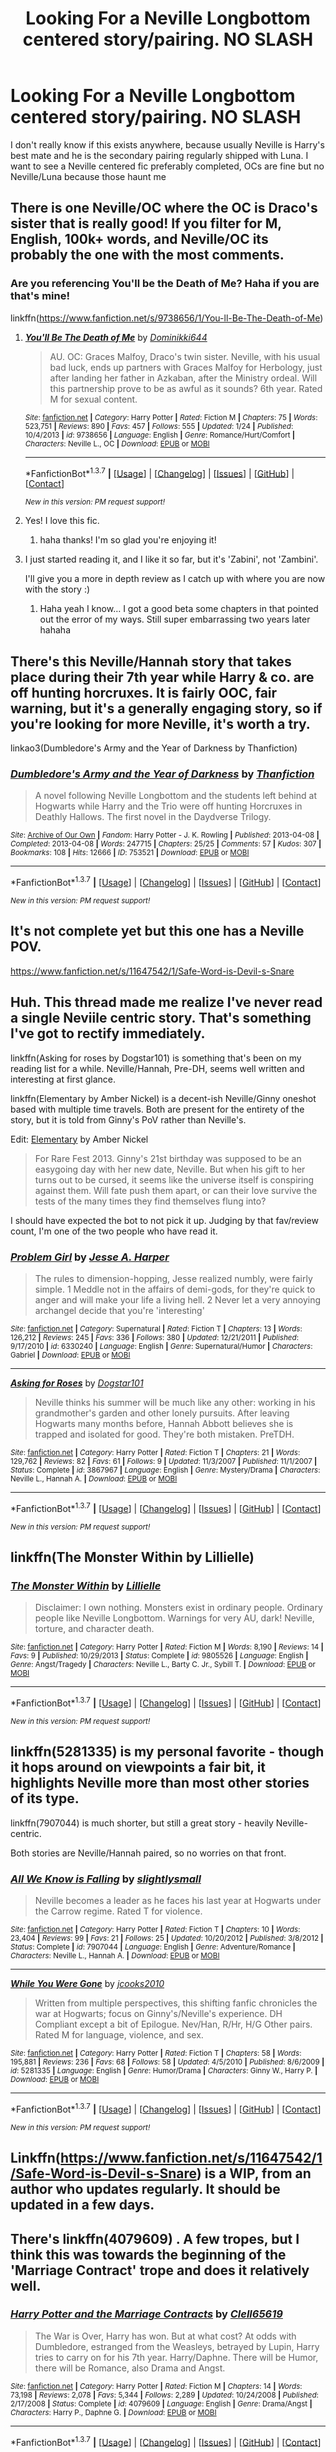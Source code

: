 #+TITLE: Looking For a Neville Longbottom centered story/pairing. NO SLASH

* Looking For a Neville Longbottom centered story/pairing. NO SLASH
:PROPERTIES:
:Author: -Mah-Cakiez-
:Score: 9
:DateUnix: 1457981179.0
:DateShort: 2016-Mar-14
:FlairText: Request
:END:
I don't really know if this exists anywhere, because usually Neville is Harry's best mate and he is the secondary pairing regularly shipped with Luna. I want to see a Neville centered fic preferably completed, OCs are fine but no Neville/Luna because those haunt me


** There is one Neville/OC where the OC is Draco's sister that is really good! If you filter for M, English, 100k+ words, and Neville/OC its probably the one with the most comments.
:PROPERTIES:
:Author: karrottop94
:Score: 6
:DateUnix: 1457985931.0
:DateShort: 2016-Mar-14
:END:

*** Are you referencing You'll be the Death of Me? Haha if you are that's mine!

linkffn([[https://www.fanfiction.net/s/9738656/1/You-ll-Be-The-Death-of-Me]])
:PROPERTIES:
:Author: grace644
:Score: 3
:DateUnix: 1457997731.0
:DateShort: 2016-Mar-15
:END:

**** [[http://www.fanfiction.net/s/9738656/1/][*/You'll Be The Death of Me/*]] by [[https://www.fanfiction.net/u/4480473/Dominikki644][/Dominikki644/]]

#+begin_quote
  AU. OC: Graces Malfoy, Draco's twin sister. Neville, with his usual bad luck, ends up partners with Graces Malfoy for Herbology, just after landing her father in Azkaban, after the Ministry ordeal. Will this partnership prove to be as awful as it sounds? 6th year. Rated M for sexual content.
#+end_quote

^{/Site/: [[http://www.fanfiction.net/][fanfiction.net]] *|* /Category/: Harry Potter *|* /Rated/: Fiction M *|* /Chapters/: 75 *|* /Words/: 523,751 *|* /Reviews/: 890 *|* /Favs/: 457 *|* /Follows/: 555 *|* /Updated/: 1/24 *|* /Published/: 10/4/2013 *|* /id/: 9738656 *|* /Language/: English *|* /Genre/: Romance/Hurt/Comfort *|* /Characters/: Neville L., OC *|* /Download/: [[http://www.p0ody-files.com/ff_to_ebook/ffn-bot/index.php?id=9738656&source=ff&filetype=epub][EPUB]] or [[http://www.p0ody-files.com/ff_to_ebook/ffn-bot/index.php?id=9738656&source=ff&filetype=mobi][MOBI]]}

--------------

*FanfictionBot*^{1.3.7} *|* [[[https://github.com/tusing/reddit-ffn-bot/wiki/Usage][Usage]]] | [[[https://github.com/tusing/reddit-ffn-bot/wiki/Changelog][Changelog]]] | [[[https://github.com/tusing/reddit-ffn-bot/issues/][Issues]]] | [[[https://github.com/tusing/reddit-ffn-bot/][GitHub]]] | [[[https://www.reddit.com/message/compose?to=%2Fu%2Ftusing][Contact]]]

^{/New in this version: PM request support!/}
:PROPERTIES:
:Author: FanfictionBot
:Score: 3
:DateUnix: 1457997817.0
:DateShort: 2016-Mar-15
:END:


**** Yes! I love this fic.
:PROPERTIES:
:Author: karrottop94
:Score: 2
:DateUnix: 1458004518.0
:DateShort: 2016-Mar-15
:END:

***** haha thanks! I'm so glad you're enjoying it!
:PROPERTIES:
:Author: grace644
:Score: 1
:DateUnix: 1458011305.0
:DateShort: 2016-Mar-15
:END:


**** I just started reading it, and I like it so far, but it's 'Zabini', not 'Zambini'.

I'll give you a more in depth review as I catch up with where you are now with the story :)
:PROPERTIES:
:Author: Riversz
:Score: 2
:DateUnix: 1458031614.0
:DateShort: 2016-Mar-15
:END:

***** Haha yeah I know... I got a good beta some chapters in that pointed out the error of my ways. Still super embarrassing two years later hahaha
:PROPERTIES:
:Author: grace644
:Score: 1
:DateUnix: 1458038492.0
:DateShort: 2016-Mar-15
:END:


** There's this Neville/Hannah story that takes place during their 7th year while Harry & co. are off hunting horcruxes. It is fairly OOC, fair warning, but it's a generally engaging story, so if you're looking for more Neville, it's worth a try.

linkao3(Dumbledore's Army and the Year of Darkness by Thanfiction)
:PROPERTIES:
:Author: eleos92
:Score: 3
:DateUnix: 1458005191.0
:DateShort: 2016-Mar-15
:END:

*** [[http://archiveofourown.org/works/753521][*/Dumbledore's Army and the Year of Darkness/*]] by [[http://archiveofourown.org/users/Thanfiction/pseuds/Thanfiction][/Thanfiction/]]

#+begin_quote
  A novel following Neville Longbottom and the students left behind at Hogwarts while Harry and the Trio were off hunting Horcruxes in Deathly Hallows. The first novel in the Daydverse Trilogy.
#+end_quote

^{/Site/: [[http://www.archiveofourown.org/][Archive of Our Own]] *|* /Fandom/: Harry Potter - J. K. Rowling *|* /Published/: 2013-04-08 *|* /Completed/: 2013-04-08 *|* /Words/: 247715 *|* /Chapters/: 25/25 *|* /Comments/: 57 *|* /Kudos/: 307 *|* /Bookmarks/: 108 *|* /Hits/: 12666 *|* /ID/: 753521 *|* /Download/: [[http://archiveofourown.org/downloads/Th/Thanfiction/753521/Dumbledores%20Army%20and%20the.epub?updated_at=1393580679][EPUB]] or [[http://archiveofourown.org/downloads/Th/Thanfiction/753521/Dumbledores%20Army%20and%20the.mobi?updated_at=1393580679][MOBI]]}

--------------

*FanfictionBot*^{1.3.7} *|* [[[https://github.com/tusing/reddit-ffn-bot/wiki/Usage][Usage]]] | [[[https://github.com/tusing/reddit-ffn-bot/wiki/Changelog][Changelog]]] | [[[https://github.com/tusing/reddit-ffn-bot/issues/][Issues]]] | [[[https://github.com/tusing/reddit-ffn-bot/][GitHub]]] | [[[https://www.reddit.com/message/compose?to=%2Fu%2Ftusing][Contact]]]

^{/New in this version: PM request support!/}
:PROPERTIES:
:Author: FanfictionBot
:Score: 1
:DateUnix: 1458005222.0
:DateShort: 2016-Mar-15
:END:


** It's not complete yet but this one has a Neville POV.

[[https://www.fanfiction.net/s/11647542/1/Safe-Word-is-Devil-s-Snare]]
:PROPERTIES:
:Author: hobomomo3
:Score: 3
:DateUnix: 1457991336.0
:DateShort: 2016-Mar-15
:END:


** Huh. This thread made me realize I've never read a single Neviile centric story. That's something I've got to rectify immediately.

linkffn(Asking for roses by Dogstar101) is something that's been on my reading list for a while. Neville/Hannah, Pre-DH, seems well written and interesting at first glance.

linkffn(Elementary by Amber Nickel) is a decent-ish Neville/Ginny oneshot based with multiple time travels. Both are present for the entirety of the story, but it is told from Ginny's PoV rather than Neville's.

Edit: [[https://www.fanfiction.net/s/9463150/1/Elementary][Elementary]] by Amber Nickel

#+begin_quote
  For Rare Fest 2013. Ginny's 21st birthday was supposed to be an easygoing day with her new date, Neville. But when his gift to her turns out to be cursed, it seems like the universe itself is conspiring against them. Will fate push them apart, or can their love survive the tests of the many times they find themselves flung into?
#+end_quote

I should have expected the bot to not pick it up. Judging by that fav/review count, I'm one of the two people who have read it.
:PROPERTIES:
:Author: PsychoGeek
:Score: 2
:DateUnix: 1457986202.0
:DateShort: 2016-Mar-14
:END:

*** [[http://www.fanfiction.net/s/6330240/1/][*/Problem Girl/*]] by [[https://www.fanfiction.net/u/901368/Jesse-A-Harper][/Jesse A. Harper/]]

#+begin_quote
  The rules to dimension-hopping, Jesse realized numbly, were fairly simple. 1 Meddle not in the affairs of demi-gods, for they're quick to anger and will make your life a living hell. 2 Never let a very annoying archangel decide that you're 'interesting'
#+end_quote

^{/Site/: [[http://www.fanfiction.net/][fanfiction.net]] *|* /Category/: Supernatural *|* /Rated/: Fiction T *|* /Chapters/: 13 *|* /Words/: 126,212 *|* /Reviews/: 245 *|* /Favs/: 336 *|* /Follows/: 380 *|* /Updated/: 12/21/2011 *|* /Published/: 9/17/2010 *|* /id/: 6330240 *|* /Language/: English *|* /Genre/: Supernatural/Humor *|* /Characters/: Gabriel *|* /Download/: [[http://www.p0ody-files.com/ff_to_ebook/ffn-bot/index.php?id=6330240&source=ff&filetype=epub][EPUB]] or [[http://www.p0ody-files.com/ff_to_ebook/ffn-bot/index.php?id=6330240&source=ff&filetype=mobi][MOBI]]}

--------------

[[http://www.fanfiction.net/s/3867967/1/][*/Asking for Roses/*]] by [[https://www.fanfiction.net/u/983353/Dogstar101][/Dogstar101/]]

#+begin_quote
  Neville thinks his summer will be much like any other: working in his grandmother's garden and other lonely pursuits. After leaving Hogwarts many months before, Hannah Abbott believes she is trapped and isolated for good. They're both mistaken. PreTDH.
#+end_quote

^{/Site/: [[http://www.fanfiction.net/][fanfiction.net]] *|* /Category/: Harry Potter *|* /Rated/: Fiction T *|* /Chapters/: 21 *|* /Words/: 129,762 *|* /Reviews/: 82 *|* /Favs/: 61 *|* /Follows/: 9 *|* /Updated/: 11/3/2007 *|* /Published/: 11/1/2007 *|* /Status/: Complete *|* /id/: 3867967 *|* /Language/: English *|* /Genre/: Mystery/Drama *|* /Characters/: Neville L., Hannah A. *|* /Download/: [[http://www.p0ody-files.com/ff_to_ebook/ffn-bot/index.php?id=3867967&source=ff&filetype=epub][EPUB]] or [[http://www.p0ody-files.com/ff_to_ebook/ffn-bot/index.php?id=3867967&source=ff&filetype=mobi][MOBI]]}

--------------

*FanfictionBot*^{1.3.7} *|* [[[https://github.com/tusing/reddit-ffn-bot/wiki/Usage][Usage]]] | [[[https://github.com/tusing/reddit-ffn-bot/wiki/Changelog][Changelog]]] | [[[https://github.com/tusing/reddit-ffn-bot/issues/][Issues]]] | [[[https://github.com/tusing/reddit-ffn-bot/][GitHub]]] | [[[https://www.reddit.com/message/compose?to=%2Fu%2Ftusing][Contact]]]

^{/New in this version: PM request support!/}
:PROPERTIES:
:Author: FanfictionBot
:Score: 2
:DateUnix: 1457986247.0
:DateShort: 2016-Mar-14
:END:


** linkffn(The Monster Within by Lillielle)
:PROPERTIES:
:Author: Almavet
:Score: 1
:DateUnix: 1458027054.0
:DateShort: 2016-Mar-15
:END:

*** [[http://www.fanfiction.net/s/9805526/1/][*/The Monster Within/*]] by [[https://www.fanfiction.net/u/996809/Lillielle][/Lillielle/]]

#+begin_quote
  Disclaimer: I own nothing. Monsters exist in ordinary people. Ordinary people like Neville Longbottom. Warnings for very AU, dark! Neville, torture, and character death.
#+end_quote

^{/Site/: [[http://www.fanfiction.net/][fanfiction.net]] *|* /Category/: Harry Potter *|* /Rated/: Fiction M *|* /Words/: 8,190 *|* /Reviews/: 14 *|* /Favs/: 9 *|* /Published/: 10/29/2013 *|* /Status/: Complete *|* /id/: 9805526 *|* /Language/: English *|* /Genre/: Angst/Tragedy *|* /Characters/: Neville L., Barty C. Jr., Sybill T. *|* /Download/: [[http://www.p0ody-files.com/ff_to_ebook/ffn-bot/index.php?id=9805526&source=ff&filetype=epub][EPUB]] or [[http://www.p0ody-files.com/ff_to_ebook/ffn-bot/index.php?id=9805526&source=ff&filetype=mobi][MOBI]]}

--------------

*FanfictionBot*^{1.3.7} *|* [[[https://github.com/tusing/reddit-ffn-bot/wiki/Usage][Usage]]] | [[[https://github.com/tusing/reddit-ffn-bot/wiki/Changelog][Changelog]]] | [[[https://github.com/tusing/reddit-ffn-bot/issues/][Issues]]] | [[[https://github.com/tusing/reddit-ffn-bot/][GitHub]]] | [[[https://www.reddit.com/message/compose?to=%2Fu%2Ftusing][Contact]]]

^{/New in this version: PM request support!/}
:PROPERTIES:
:Author: FanfictionBot
:Score: 1
:DateUnix: 1458027073.0
:DateShort: 2016-Mar-15
:END:


** linkffn(5281335) is my personal favorite - though it hops around on viewpoints a fair bit, it highlights Neville more than most other stories of its type.

linkffn(7907044) is much shorter, but still a great story - heavily Neville-centric.

Both stories are Neville/Hannah paired, so no worries on that front.
:PROPERTIES:
:Author: DEP61
:Score: 1
:DateUnix: 1458028780.0
:DateShort: 2016-Mar-15
:END:

*** [[http://www.fanfiction.net/s/7907044/1/][*/All We Know is Falling/*]] by [[https://www.fanfiction.net/u/161311/slightlysmall][/slightlysmall/]]

#+begin_quote
  Neville becomes a leader as he faces his last year at Hogwarts under the Carrow regime. Rated T for violence.
#+end_quote

^{/Site/: [[http://www.fanfiction.net/][fanfiction.net]] *|* /Category/: Harry Potter *|* /Rated/: Fiction T *|* /Chapters/: 10 *|* /Words/: 23,404 *|* /Reviews/: 99 *|* /Favs/: 21 *|* /Follows/: 25 *|* /Updated/: 10/20/2012 *|* /Published/: 3/8/2012 *|* /Status/: Complete *|* /id/: 7907044 *|* /Language/: English *|* /Genre/: Adventure/Romance *|* /Characters/: Neville L., Hannah A. *|* /Download/: [[http://www.p0ody-files.com/ff_to_ebook/ffn-bot/index.php?id=7907044&source=ff&filetype=epub][EPUB]] or [[http://www.p0ody-files.com/ff_to_ebook/ffn-bot/index.php?id=7907044&source=ff&filetype=mobi][MOBI]]}

--------------

[[http://www.fanfiction.net/s/5281335/1/][*/While You Were Gone/*]] by [[https://www.fanfiction.net/u/2034948/jcooks2010][/jcooks2010/]]

#+begin_quote
  Written from multiple perspectives, this shifting fanfic chronicles the war at Hogwarts; focus on Ginny's/Neville's experience. DH Compliant except a bit of Epilogue. Nev/Han, R/Hr, H/G Other pairs. Rated M for language, violence, and sex.
#+end_quote

^{/Site/: [[http://www.fanfiction.net/][fanfiction.net]] *|* /Category/: Harry Potter *|* /Rated/: Fiction T *|* /Chapters/: 58 *|* /Words/: 195,881 *|* /Reviews/: 236 *|* /Favs/: 68 *|* /Follows/: 58 *|* /Updated/: 4/5/2010 *|* /Published/: 8/6/2009 *|* /id/: 5281335 *|* /Language/: English *|* /Genre/: Humor/Drama *|* /Characters/: Ginny W., Harry P. *|* /Download/: [[http://www.p0ody-files.com/ff_to_ebook/ffn-bot/index.php?id=5281335&source=ff&filetype=epub][EPUB]] or [[http://www.p0ody-files.com/ff_to_ebook/ffn-bot/index.php?id=5281335&source=ff&filetype=mobi][MOBI]]}

--------------

*FanfictionBot*^{1.3.7} *|* [[[https://github.com/tusing/reddit-ffn-bot/wiki/Usage][Usage]]] | [[[https://github.com/tusing/reddit-ffn-bot/wiki/Changelog][Changelog]]] | [[[https://github.com/tusing/reddit-ffn-bot/issues/][Issues]]] | [[[https://github.com/tusing/reddit-ffn-bot/][GitHub]]] | [[[https://www.reddit.com/message/compose?to=%2Fu%2Ftusing][Contact]]]

^{/New in this version: PM request support!/}
:PROPERTIES:
:Author: FanfictionBot
:Score: 1
:DateUnix: 1458028839.0
:DateShort: 2016-Mar-15
:END:


** Linkffn([[https://www.fanfiction.net/s/11647542/1/Safe-Word-is-Devil-s-Snare]]) is a WIP, from an author who updates regularly. It should be updated in a few days.
:PROPERTIES:
:Author: Meiyouxiangjiao
:Score: 1
:DateUnix: 1458118947.0
:DateShort: 2016-Mar-16
:END:


** There's linkffn(4079609) . A few tropes, but I think this was towards the beginning of the 'Marriage Contract' trope and does it relatively well.
:PROPERTIES:
:Author: xljj42
:Score: 0
:DateUnix: 1457982823.0
:DateShort: 2016-Mar-14
:END:

*** [[http://www.fanfiction.net/s/4079609/1/][*/Harry Potter and the Marriage Contracts/*]] by [[https://www.fanfiction.net/u/1298529/Clell65619][/Clell65619/]]

#+begin_quote
  The War is Over, Harry has won. But at what cost? At odds with Dumbledore, estranged from the Weasleys, betrayed by Lupin, Harry tries to carry on for his 7th year. Harry/Daphne. There will be Humor, there will be Romance, also Drama and Angst.
#+end_quote

^{/Site/: [[http://www.fanfiction.net/][fanfiction.net]] *|* /Category/: Harry Potter *|* /Rated/: Fiction M *|* /Chapters/: 14 *|* /Words/: 73,198 *|* /Reviews/: 2,078 *|* /Favs/: 5,344 *|* /Follows/: 2,289 *|* /Updated/: 10/24/2008 *|* /Published/: 2/17/2008 *|* /Status/: Complete *|* /id/: 4079609 *|* /Language/: English *|* /Genre/: Drama/Angst *|* /Characters/: Harry P., Daphne G. *|* /Download/: [[http://www.p0ody-files.com/ff_to_ebook/ffn-bot/index.php?id=4079609&source=ff&filetype=epub][EPUB]] or [[http://www.p0ody-files.com/ff_to_ebook/ffn-bot/index.php?id=4079609&source=ff&filetype=mobi][MOBI]]}

--------------

*FanfictionBot*^{1.3.7} *|* [[[https://github.com/tusing/reddit-ffn-bot/wiki/Usage][Usage]]] | [[[https://github.com/tusing/reddit-ffn-bot/wiki/Changelog][Changelog]]] | [[[https://github.com/tusing/reddit-ffn-bot/issues/][Issues]]] | [[[https://github.com/tusing/reddit-ffn-bot/][GitHub]]] | [[[https://www.reddit.com/message/compose?to=%2Fu%2Ftusing][Contact]]]

^{/New in this version: PM request support!/}
:PROPERTIES:
:Author: FanfictionBot
:Score: 2
:DateUnix: 1457982992.0
:DateShort: 2016-Mar-14
:END:


*** Now, I personally love this story, but it is not Neville-centric. He's there, but it's definitely Harry-centric.
:PROPERTIES:
:Author: t1mepiece
:Score: 1
:DateUnix: 1458088227.0
:DateShort: 2016-Mar-16
:END:
